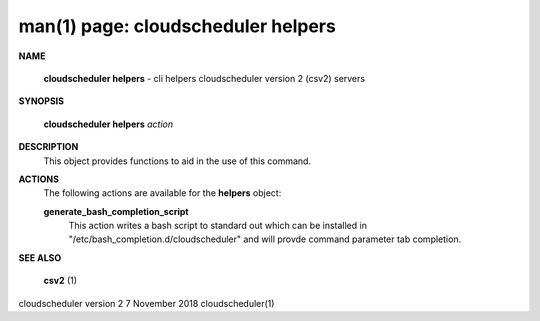 .. File generated by /hepuser/crlb/Git/cloudscheduler/utilities/cli_doc_to_rst - DO NOT EDIT
..
.. To modify the contents of this file:
..   1. edit the man page file(s) ".../cloudscheduler/cli/man/csv2_helpers.1"
..   2. run the utility ".../cloudscheduler/utilities/cli_doc_to_rst"
..

man(1) page: cloudscheduler helpers
===================================

 
 
 

**NAME**
       
       **cloudscheduler  helpers**
       -  cli helpers cloudscheduler version 2 (csv2)
       servers
 

**SYNOPSIS**
       
       **cloudscheduler helpers**
       *action*
 

**DESCRIPTION**
       This object provides functions to aid in the use of this command.
 
 

**ACTIONS**
       The following actions are available for the 
       **helpers**
       object:
 
       
       **generate_bash_completion_script**
              This action writes a bash script to standard out  which  can  be
              installed  in  "/etc/bash_completion.d/cloudscheduler"  and will
              provde command parameter tab completion.
 
 

**SEE ALSO**
       
       **csv2**
       (1)
 
 
 
 
cloudscheduler version 2        7 November 2018              cloudscheduler(1)
 

